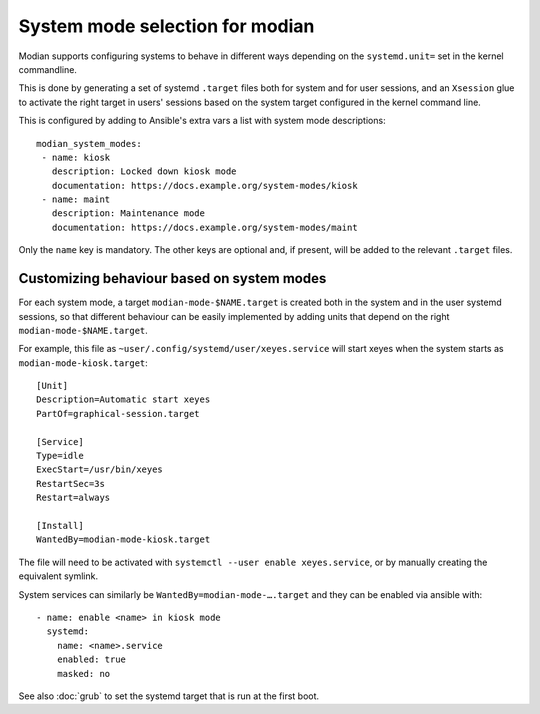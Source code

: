 **********************************
 System mode selection for modian
**********************************

Modian supports configuring systems to behave in different ways depending on
the ``systemd.unit=`` set in the kernel commandline.

This is done by generating a set of systemd ``.target`` files both for system
and for user sessions, and an ``Xsession`` glue to activate the right target in
users' sessions based on the system target configured in the kernel command
line.

This is configured by adding to Ansible's extra vars a list with system mode
descriptions::

    modian_system_modes:
     - name: kiosk
       description: Locked down kiosk mode
       documentation: https://docs.example.org/system-modes/kiosk
     - name: maint
       description: Maintenance mode
       documentation: https://docs.example.org/system-modes/maint

Only the ``name`` key is mandatory. The other keys are optional and, if
present, will be added to the relevant ``.target`` files.

Customizing behaviour based on system modes
===========================================

For each system mode, a target ``modian-mode-$NAME.target`` is created both in
the system and in the user systemd sessions, so that different behaviour can be
easily implemented by adding units that depend on the right
``modian-mode-$NAME.target``.

For example, this file as ``~user/.config/systemd/user/xeyes.service`` will
start xeyes when the system starts as ``modian-mode-kiosk.target``::

        [Unit]
        Description=Automatic start xeyes
        PartOf=graphical-session.target

        [Service]
        Type=idle
        ExecStart=/usr/bin/xeyes
        RestartSec=3s
        Restart=always

        [Install]
        WantedBy=modian-mode-kiosk.target

The file will need to be activated with ``systemctl --user enable
xeyes.service``, or by manually creating the equivalent symlink.

System services can similarly be ``WantedBy=modian-mode-….target`` and
they can be enabled via ansible with::

   - name: enable <name> in kiosk mode
     systemd:
       name: <name>.service
       enabled: true
       masked: no

See also :doc:`grub` to set the systemd target that is run at the
first boot.
